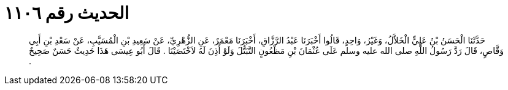 
= الحديث رقم ١١٠٦

[quote.hadith]
حَدَّثَنَا الْحَسَنُ بْنُ عَلِيٍّ الْخَلاَّلُ، وَغَيْرُ، وَاحِدٍ، قَالُوا أَخْبَرَنَا عَبْدُ الرَّزَّاقِ، أَخْبَرَنَا مَعْمَرٌ، عَنِ الزُّهْرِيِّ، عَنْ سَعِيدِ بْنِ الْمُسَيَّبِ، عَنْ سَعْدِ بْنِ أَبِي وَقَّاصٍ، قَالَ رَدَّ رَسُولُ اللَّهِ صلى الله عليه وسلم عَلَى عُثْمَانَ بْنِ مَظْعُونٍ التَّبَتُّلَ وَلَوْ أَذِنَ لَهُ لاَخْتَصَيْنَا ‏.‏ قَالَ أَبُو عِيسَى هَذَا حَدِيثٌ حَسَنٌ صَحِيحٌ ‏.‏